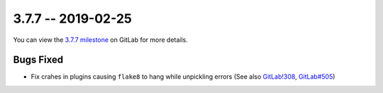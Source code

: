 3.7.7 -- 2019-02-25
-------------------

You can view the `3.7.7 milestone`_ on GitLab for more details.

Bugs Fixed
~~~~~~~~~~

- Fix crahes in plugins causing ``flake8`` to hang while unpickling errors (See
  also `GitLab!308`_, `GitLab#505`_)


.. all links
.. _3.7.7 milestone:
    https://gitlab.com/pycqa/flake8/milestones/30

.. issue links
.. _GitLab#505:
    https://gitlab.com/pycqa/flake8/issues/505

.. merge request links
.. _GitLab!308:
    https://gitlab.com/pycqa/flake8/merge_requests/308
